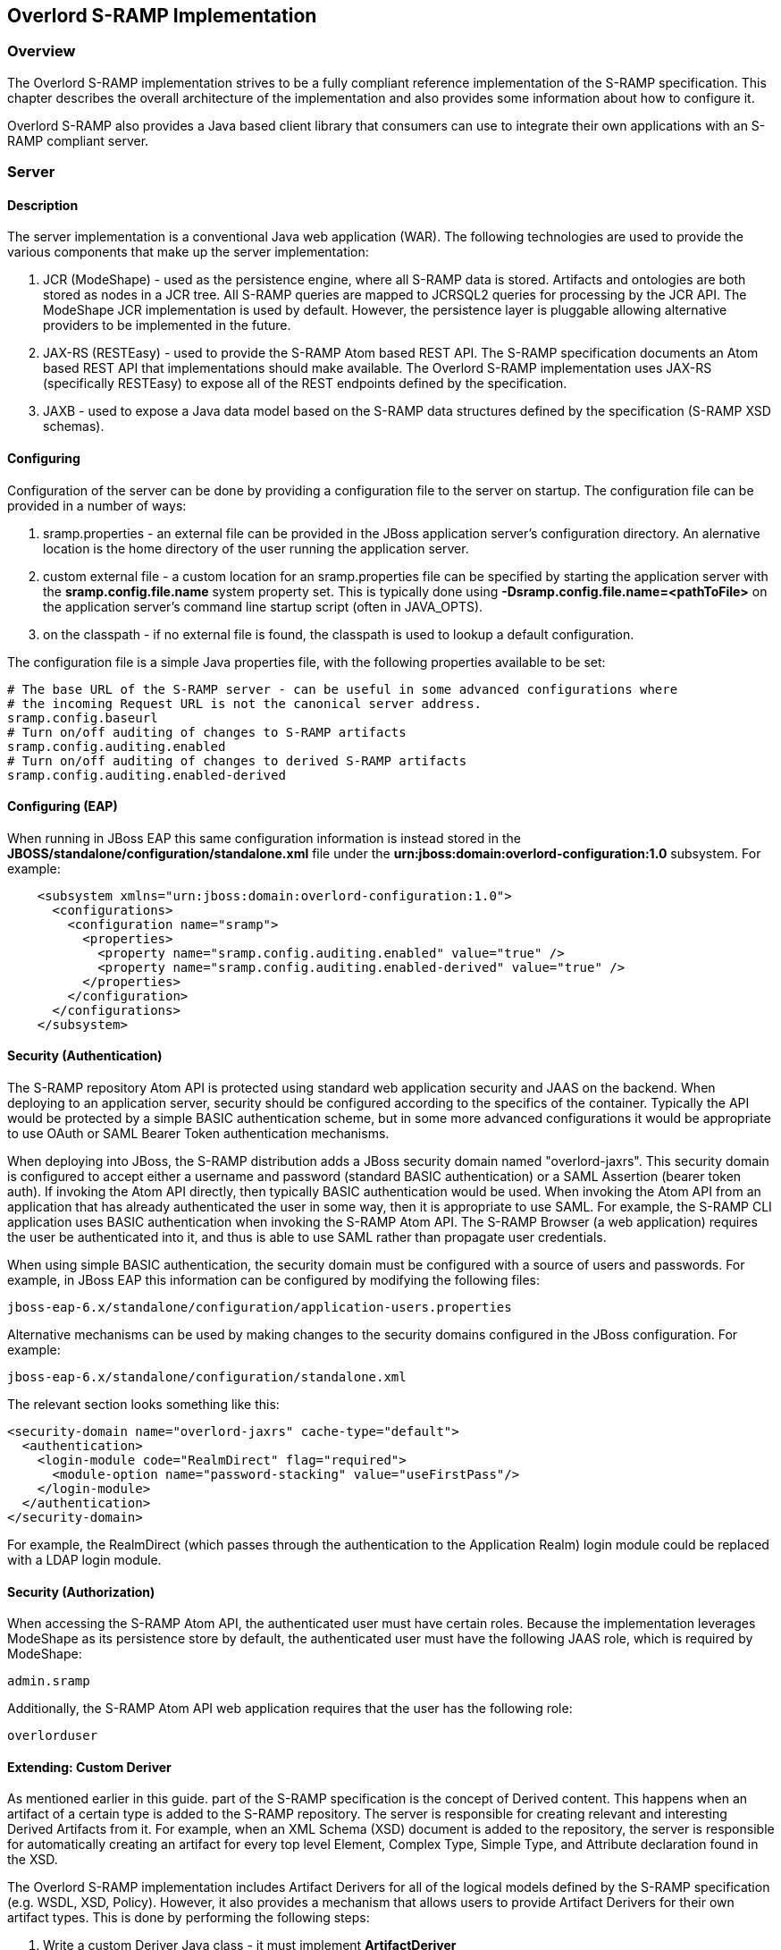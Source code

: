 Overlord S-RAMP Implementation
------------------------------

Overview
~~~~~~~~
The Overlord S-RAMP implementation strives to be a fully compliant reference implementation of the
S-RAMP specification.  This chapter describes the overall architecture of the implementation and also
provides some information about how to configure it.

Overlord S-RAMP also provides a Java based client library that consumers can use to integrate their own
applications with an S-RAMP compliant server.


Server
~~~~~~
Description
^^^^^^^^^^^
The server implementation is a conventional Java web application (WAR).  The following technologies
are used to provide the various components that make up the server implementation:

1. JCR (ModeShape) - used as the persistence engine, where all S-RAMP data is stored.  Artifacts
and ontologies are both stored as nodes in a JCR tree.  All S-RAMP queries are mapped to JCRSQL2
queries for processing by the JCR API.  The ModeShape JCR implementation is used by default.
However, the persistence layer is pluggable allowing alternative providers to be implemented in
the future.

2. JAX-RS (RESTEasy) - used to provide the S-RAMP Atom based REST API.  The S-RAMP specification
documents an Atom based REST API that implementations should make available.  The Overlord S-RAMP
implementation uses JAX-RS (specifically RESTEasy) to expose all of the REST endpoints defined
by the specification.

3. JAXB - used to expose a Java data model based on the S-RAMP data structures defined by the
specification (S-RAMP XSD schemas).


Configuring
^^^^^^^^^^^
Configuration of the server can be done by providing a configuration file to the server on
startup.  The configuration file can be provided in a number of ways:

1. sramp.properties - an external file can be provided in the JBoss application server's
configuration directory.  An alernative location is the home directory of the user running
the application server.

2. custom external file - a custom location for an sramp.properties file can be specified
by starting the application server with the *sramp.config.file.name* system property set.
This is typically done using *-Dsramp.config.file.name=<pathToFile>* on the application
server's command line startup script (often in JAVA_OPTS).

3. on the classpath - if no external file is found, the classpath is used to lookup a 
default configuration.

The configuration file is a simple Java properties file, with the following properties
available to be set:

----
# The base URL of the S-RAMP server - can be useful in some advanced configurations where
# the incoming Request URL is not the canonical server address.
sramp.config.baseurl
# Turn on/off auditing of changes to S-RAMP artifacts
sramp.config.auditing.enabled
# Turn on/off auditing of changes to derived S-RAMP artifacts
sramp.config.auditing.enabled-derived
----


Configuring (EAP)
^^^^^^^^^^^^^^^^^
When running in JBoss EAP this same configuration information is instead stored in the 
*JBOSS/standalone/configuration/standalone.xml* file under the 
*urn:jboss:domain:overlord-configuration:1.0* subsystem. For example:

----
    <subsystem xmlns="urn:jboss:domain:overlord-configuration:1.0">
      <configurations>
        <configuration name="sramp">
          <properties>
            <property name="sramp.config.auditing.enabled" value="true" />
            <property name="sramp.config.auditing.enabled-derived" value="true" />
          </properties>
        </configuration>
      </configurations>
    </subsystem>
----

Security (Authentication)
^^^^^^^^^^^^^^^^^^^^^^^^^
The S-RAMP repository Atom API is protected using standard web application security
and JAAS on the backend.  When deploying to an application server, security should
be configured according to the specifics of the container.  Typically the API would
be protected by a simple BASIC authentication scheme, but in some more advanced 
configurations it would be appropriate to use OAuth or SAML Bearer Token authentication
mechanisms.

When deploying into JBoss, the S-RAMP distribution adds a JBoss security domain named
"overlord-jaxrs".  This security domain is configured to accept either a username
and password (standard BASIC authentication) or a SAML Assertion (bearer token auth).
If invoking the Atom API directly, then typically BASIC authentication would be used.
When invoking the Atom API from an application that has already authenticated the 
user in some way, then it is appropriate to use SAML.  For example, the S-RAMP CLI
application uses BASIC authentication when invoking the S-RAMP Atom API.  The S-RAMP
Browser (a web application) requires the user be authenticated into it, and thus is
able to use SAML rather than propagate user credentials.

When using simple BASIC authentication, the security domain must be configured with a
source of users and passwords.  For example, in JBoss EAP this information can be 
configured by modifying the following files:

----
jboss-eap-6.x/standalone/configuration/application-users.properties
----

Alternative mechanisms can be used by making changes to the security domains configured
in the JBoss configuration.  For example:

----
jboss-eap-6.x/standalone/configuration/standalone.xml
----

The relevant section looks something like this:

----
<security-domain name="overlord-jaxrs" cache-type="default">
  <authentication>
    <login-module code="RealmDirect" flag="required">
      <module-option name="password-stacking" value="useFirstPass"/>
    </login-module>
  </authentication>
</security-domain>
----

For example, the RealmDirect (which passes through the authentication to the Application
Realm) login module could be replaced with a LDAP login module.


Security (Authorization)
^^^^^^^^^^^^^^^^^^^^^^^^
When accessing the S-RAMP Atom API, the authenticated user must have certain roles.
Because the implementation leverages ModeShape as its persistence store by default,
the authenticated user must have the following JAAS role, which is required by 
ModeShape:

----
admin.sramp
----

Additionally, the S-RAMP Atom API web application requires that the user has the
following role:

----
overlorduser
----


Extending: Custom Deriver
^^^^^^^^^^^^^^^^^^^^^^^^^
As mentioned earlier in this guide.  part of the S-RAMP specification is the concept of 
Derived content.  This happens when an artifact of a certain type is added to the S-RAMP 
repository.  The server is responsible for creating relevant and interesting Derived
Artifacts from it.  For example, when an XML Schema (XSD) document is added to the 
repository, the server is responsible for automatically creating an artifact for every
top level Element, Complex Type, Simple Type, and Attribute declaration found in the XSD.

The Overlord S-RAMP implementation includes Artifact Derivers for all of the logical models
defined by the S-RAMP specification (e.g. WSDL, XSD, Policy).  However, it also provides a
mechanism that allows users to provide Artifact Derivers for their own artifact types.  This
is done by performing the following steps:

1. Write a custom Deriver Java class - it must implement *ArtifactDeriver*
2. Create a DeriverProvider (a class that implements *DeriverProvider*) - 
   used to map artifact types to implementations of ArtifactDeriver
3. Provide a text file named *org.overlord.sramp.common.derived.DeriverProvider* in the following
   location:  *META-INF/services*.  The content of that file should simply be one line containing
   the fully qualified classname of the class defined in #2
4. Package everything up into a JAR and make it available either on the classpath or in an
   external directory configured by setting property *sramp.derivers.customDir*.
   
The Overlord S-RAMP distribution comes with an example of how to write and package a custom 
deriver - the demo is named *s-ramp-demos-custom-deriver*.


Client
~~~~~~
As mentioned, the Overlord S-RAMP implementation also provides a Java client library that can be
used to integrate with S-RAMP compliant servers.  This section of the guide describes how to use
this library.


Basic Usage
^^^^^^^^^^^
The S-RAMP client is a simple Java based client library and can be included in a Maven project
by including the following pom.xml dependency:

----
    <dependency>
      <groupId>org.overlord.sramp</groupId>
      <artifactId>s-ramp-client</artifactId>
      <version>${sramp.client.version}</version>
    </dependency>
----

Once the library is included in your project, you can use the client by instantiating the 
*SrampAtomApiClient* class.  Note that the client class supports pluggable authentication
mechanisms, although BASIC auth is a simple matter of including the username and password
upon construction of the client. 

Please refer to the javadoc of that class for details, but here are some usage examples to 
help you get started (code simplified for readability):

.'Upload an XSD document to S-RAMP'
----
SrampAtomApiClient client = new SrampAtomApiClient(urlToSramp);
String artifactFileName = getXSDArtifactName();
InputStream is = getXSDArtifactContentStream();
ArtifactType type = ArtifactType.XsdDocument();
BaseArtifactType artifact = client.uploadArtifact(ArtifactType.XsdDocument(), is, artifactFileName);
----

.'Create a custom artifact in S-RAMP (meta-data only, no file content)'
----
SrampAtomApiClient client = new SrampAtomApiClient(urlToSramp);
ExtendedArtifactType artifact = new ExtendedArtifactType();
artifact.setArtifactType(BaseArtifactEnum.EXTENDED_ARTIFACT_TYPE);
artifact.setExtendedType("MyArtifactType");
artifact.setName("My Test Artifact #1");
artifact.setDescription("Description of my test artifact.");
BaseArtifactType createdArtifact = client.createArtifact(artifact);
----

.'Retrieve full meta-data for an XSD artifact by its UUID'
----
SrampAtomApiClient client = new SrampAtomApiClient(urlToSramp);
String uuid = getArtifactUUID();
BaseArtifactType metaData = client.getArtifactMetaData(ArtifactType.XsdDocument(), uuid);
----

.'Retrieve artifact content'
----
SrampAtomApiClient client = new SrampAtomApiClient(urlToSramp);
String uuid = getArtifactUUID();
InputStream content = client.getArtifactContent(ArtifactType.XsdDocument(), uuid);
----

.'Query the S-RAMP repository (by artifact name)'
----
SrampAtomApiClient client = new SrampAtomApiClient(urlToSramp);
String artifactName = getArtifactName();
QueryResultSet rset = client.buildQuery("/s-ramp/xsd/XsdDocument[@name = ?]")
        .parameter(artifactName)
        .count(10)
        .query();
----

.'Query the S-RAMP repository using a stored query'
----
SrampAtomApiClient client = new SrampAtomApiClient(urlToSramp);

StoredQuery storedQuery = new StoredQuery();
storedQuery.setQueryName("FooQuery");
storedQuery.setQueryExpression("/s-ramp/ext/FooType");
storedQuery.getPropertyName().add("importantProperty1");
storedQuery.getPropertyName().add("importantProperty2");
client.createStoredQuery(storedQuery);

QueryResultSet rset = client.queryWithStoredQuery(storedQuery.getQueryName());
----


Extended Feature: Ontologies
^^^^^^^^^^^^^^^^^^^^^^^^^^^^
Although the S-RAMP specification is silent on how the API should support the
management of ontologies, the Overlord S-RAMP implementation provides an extension
to the Atom based REST API to support this.  Using any of the client's ontology
related methods will work when communicating with the Overlord implementation of
S-RAMP, but will likely fail when communicating with any other S-RAMP server.

The client supports adding, updating, and getting (both individual and a full list)
ontologies from the S-RAMP repository.


Extended Feature: Auditing
^^^^^^^^^^^^^^^^^^^^^^^^^^
The Overlord S-RAMP implementation also offers an extension to the Atom based
REST API to get and set auditing information for artifacts in the repository.


Extending: Custom Expander
^^^^^^^^^^^^^^^^^^^^^^^^^^
A special feature of the client is the ability to automatically expand archive
style artifacts (artifacts that are JARs, WARs, ZIPs, etc).  This feature is 
similar to how the server creates Derived content.  The result is that certain
files from the archive being uploaded as an S-RAMP artifact are extracted from
the archive and also uploaded to the server.  When this happens these "expanded"
artifacts are added with an S-RAMP relationship (expandedFromDocument) that 
points to the archive artifact they were expanded from.

The Overlord S-RAMP implementation comes with a few built-in expanders (e.g.
java archive, SwitchYard archive, etc).  Additionally, custom expanders can 
be created and provided by implementing *ZipToSrampArchiveProvider*.  In order
to tell the client about the custom provider, put it in a JAR along with a
file named:

*META-INF/services/org.overlord.sramp.atom.archive.expand.registry.ZipToSrampArchiveProvider*
  
The contents of the file should be a single line with the fully qualified 
Java classname of the provider implementation.
